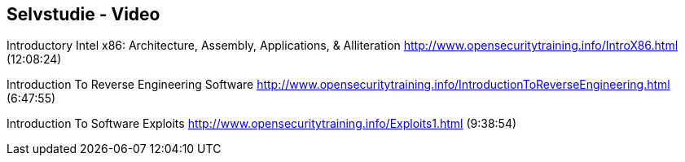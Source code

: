 
Selvstudie - Video
------------------

Introductory Intel x86: Architecture, Assembly, Applications, & Alliteration
http://www.opensecuritytraining.info/IntroX86.html (12:08:24)

Introduction To Reverse Engineering Software
http://www.opensecuritytraining.info/IntroductionToReverseEngineering.html (6:47:55)

Introduction To Software Exploits
http://www.opensecuritytraining.info/Exploits1.html (9:38:54)
